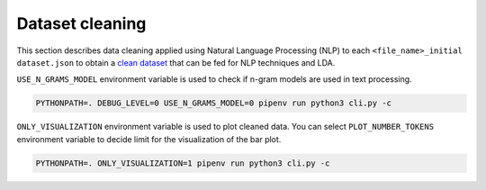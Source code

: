 Dataset cleaning
================

This section describes data cleaning applied using Natural Language Processing (NLP)
to each ``<file_name>_initial dataset.json``
to obtain a `clean dataset <https://github.com/pacospace/data-science-lda/blob/master/datasets/clean_dataset.json>`__
that can be fed for NLP techniques and LDA.


``USE_N_GRAMS_MODEL`` environment variable is used to check if n-gram models are used in text processing.

.. code-block:: console

    PYTHONPATH=. DEBUG_LEVEL=0 USE_N_GRAMS_MODEL=0 pipenv run python3 cli.py -c

``ONLY_VISUALIZATION`` environment variable is used to plot cleaned data. You can select ``PLOT_NUMBER_TOKENS`` environment variable
to decide limit for the visualization of the bar plot.

.. code-block:: console

    PYTHONPATH=. ONLY_VISUALIZATION=1 pipenv run python3 cli.py -c
